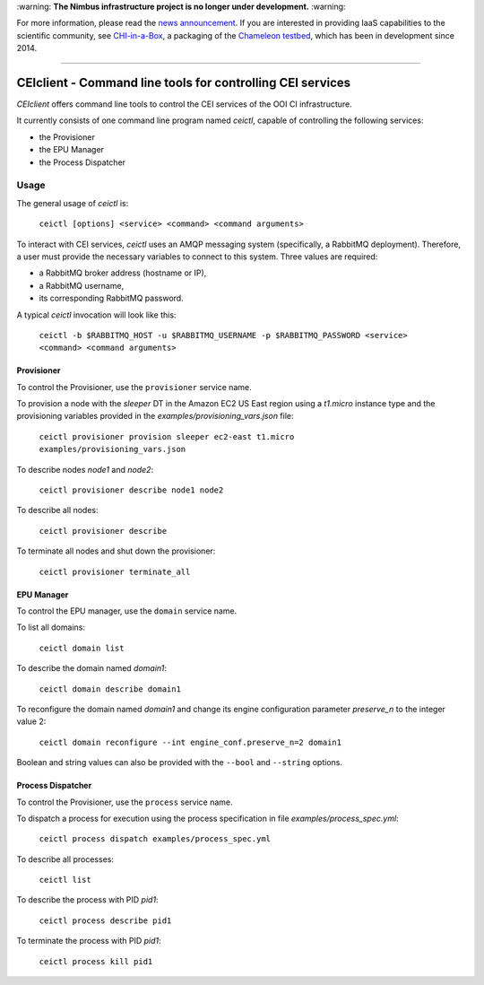 \:warning: **The Nimbus infrastructure project is no longer under development.** :warning:

For more information, please read the `news announcement <http://www.nimbusproject.org/news/#440>`_. If you are interested in providing IaaS capabilities to the scientific community, see `CHI-in-a-Box <https://github.com/chameleoncloud/chi-in-a-box>`_, a packaging of the `Chameleon testbed <https://www.chameleoncloud.org>`_, which has been in development since 2014.

----

#############################################################
 CEIclient - Command line tools for controlling CEI services
#############################################################

`CEIclient` offers command line tools to control the CEI services of the OOI CI
infrastructure.

It currently consists of one command line program named `ceictl`, capable of
controlling the following services:

* the Provisioner
* the EPU Manager
* the Process Dispatcher

Usage
#####

The general usage of `ceictl` is:

    ``ceictl [options] <service> <command> <command arguments>``

To interact with CEI services, `ceictl` uses an AMQP messaging system
(specifically, a RabbitMQ deployment).
Therefore, a user must provide the necessary variables to connect to this
system.
Three values are required:

* a RabbitMQ broker address (hostname or IP),
* a RabbitMQ username,
* its corresponding RabbitMQ password.

A typical `ceictl` invocation will look like this:

    ``ceictl -b $RABBITMQ_HOST -u $RABBITMQ_USERNAME -p $RABBITMQ_PASSWORD <service> <command> <command arguments>``

Provisioner
-----------

To control the Provisioner, use the ``provisioner`` service name.

To provision a node with the `sleeper` DT in the Amazon EC2 US East region using
a `t1.micro` instance type and the provisioning variables provided in the
`examples/provisioning_vars.json` file:

    ``ceictl provisioner provision sleeper ec2-east t1.micro examples/provisioning_vars.json``

To describe nodes `node1` and `node2`:

    ``ceictl provisioner describe node1 node2``

To describe all nodes:

    ``ceictl provisioner describe``

To terminate all nodes and shut down the provisioner:

    ``ceictl provisioner terminate_all``

EPU Manager
-----------

To control the EPU manager, use the ``domain`` service name.

To list all domains:

    ``ceictl domain list``

To describe the domain named `domain1`:

    ``ceictl domain describe domain1``

To reconfigure the domain named `domain1` and change its engine configuration
parameter `preserve_n` to the integer value 2:

    ``ceictl domain reconfigure --int engine_conf.preserve_n=2 domain1``

Boolean and string values can also be provided with the ``--bool`` and
``--string`` options.

Process Dispatcher
------------------

To control the Provisioner, use the ``process`` service name.

To dispatch a process for execution using the process specification in file `examples/process_spec.yml`:

    ``ceictl process dispatch examples/process_spec.yml``

To describe all processes:

    ``ceictl list``

To describe the process with PID `pid1`:

    ``ceictl process describe pid1``

To terminate the process with PID `pid1`:

    ``ceictl process kill pid1``

